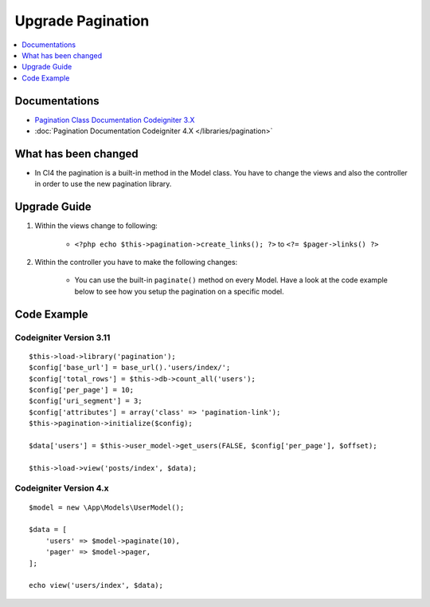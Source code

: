 Upgrade Pagination
##################

.. contents::
    :local:
    :depth: 1


Documentations
==============

- `Pagination Class Documentation Codeigniter 3.X <http://codeigniter.com/userguide3/libraries/pagination.html>`_
- :doc:`Pagination Documentation Codeigniter 4.X </libraries/pagination>`


What has been changed
=====================
- In CI4 the pagination is a built-in method in the Model class. You have to change the views and also the controller in order to use the new pagination library.

Upgrade Guide
=============
1. Within the views change to following:

    - ``<?php echo $this->pagination->create_links(); ?>`` to ``<?= $pager->links() ?>``

2. Within the controller you have to make the following changes:

    - You can use the built-in ``paginate()`` method on every Model. Have a look at the code example below to see how you setup the pagination on a specific model.


Code Example
============

Codeigniter Version 3.11
------------------------
::

    $this->load->library('pagination');
    $config['base_url'] = base_url().'users/index/';
    $config['total_rows'] = $this->db->count_all('users');
    $config['per_page'] = 10;
    $config['uri_segment'] = 3;
    $config['attributes'] = array('class' => 'pagination-link');
    $this->pagination->initialize($config);

    $data['users'] = $this->user_model->get_users(FALSE, $config['per_page'], $offset);

    $this->load->view('posts/index', $data);

Codeigniter Version 4.x
-----------------------
::

    $model = new \App\Models\UserModel();

    $data = [
        'users' => $model->paginate(10),
        'pager' => $model->pager,
    ];

    echo view('users/index', $data);
